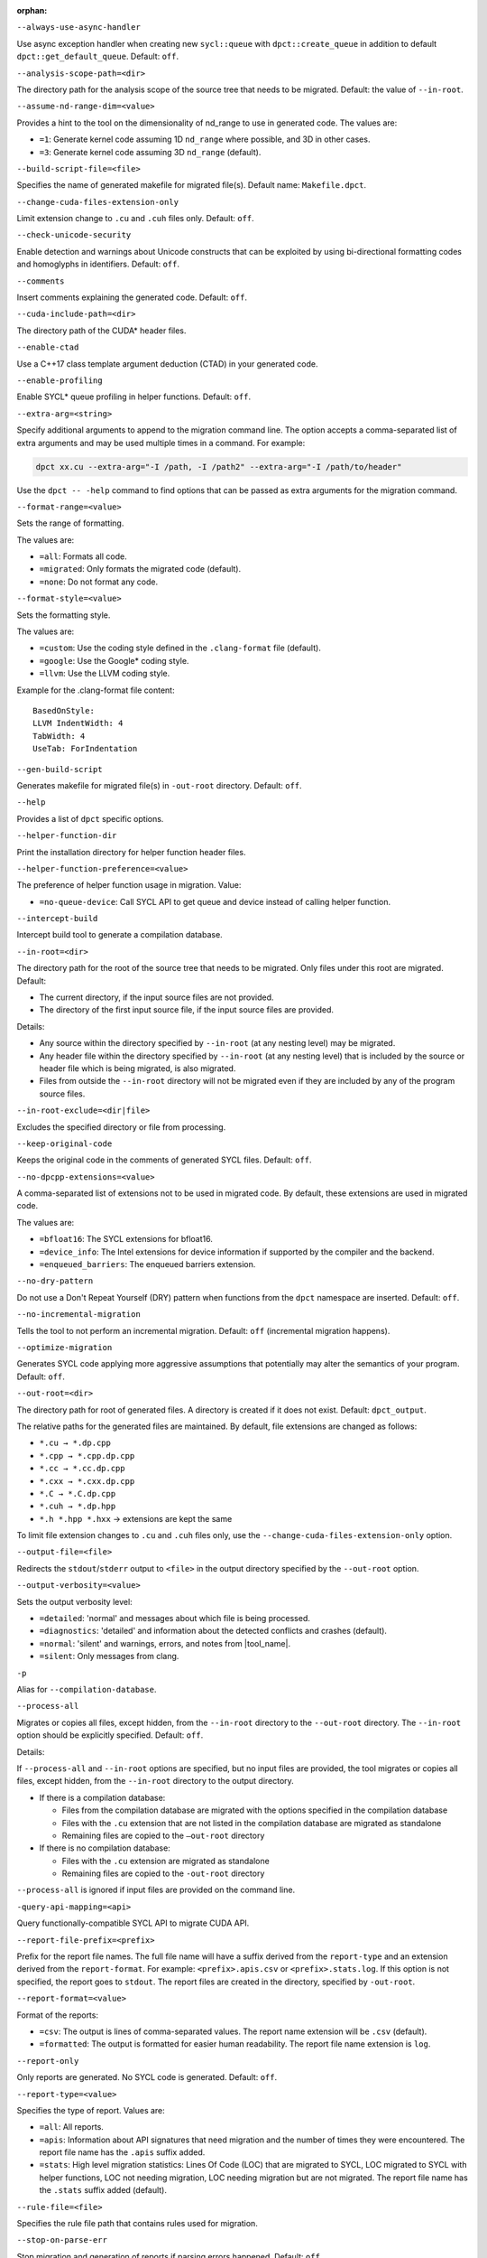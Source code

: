 :orphan:

.. _opt-always-use-async-handler:

``--always-use-async-handler``

.. _desc-always-use-async-handler:

Use async exception handler when creating new ``sycl::queue`` with
``dpct::create_queue`` in addition to default ``dpct::get_default_queue``.
Default: ``off``.

.. _end-always-use-async-handler:



.. _opt-analysis-scope-path:

``--analysis-scope-path=<dir>``

.. _desc-analysis-scope-path:

The directory path for the analysis scope of the source tree that needs
to be migrated. Default: the value of ``--in-root``.

.. _end-analysis-scope-path:





.. _opt-assume-nd-range-dim:

``--assume-nd-range-dim=<value>``

.. _desc-assume-nd-range-dim:

Provides a hint to the tool on the dimensionality of nd_range to use in
generated code. The values are:

- ``=1``: Generate kernel code assuming 1D ``nd_range`` where possible, and 3D
  in other cases.
- ``=3``: Generate kernel code assuming 3D ``nd_range`` (default).

.. _end-assume-nd-range-dim:



.. _opt-build-script-file:

``--build-script-file=<file>``

.. _desc-build-script-file:

Specifies the name of generated makefile for migrated file(s). Default name:
``Makefile.dpct``.

.. _end-build-script-file:



.. _opt-change-cuda-files-extension-only:

``--change-cuda-files-extension-only``

.. _desc-change-cuda-files-extension-only:

Limit extension change to ``.cu`` and ``.cuh`` files only. Default: ``off``.

.. _end-change-cuda-files-extension-only:



.. _opt-check-unicode-security:

``--check-unicode-security``

.. _desc-check-unicode-security:

Enable detection and warnings about Unicode constructs that can be exploited by
using bi-directional formatting codes and homoglyphs in identifiers. Default: ``off``.

.. _end-check-unicode-security:



.. _opt-comments:

``--comments``

.. _desc-comments:

Insert comments explaining the generated code. Default: ``off``.

.. _end-comments:



.. _opt-cuda-include-path:

``--cuda-include-path=<dir>``

.. _desc-cuda-include-path:

The directory path of the CUDA\* header files.

.. _end-cuda-include-path:



.. _opt-enable-ctad:

``--enable-ctad``

.. _desc-enable-ctad:

Use a C++17 class template argument deduction (CTAD) in your generated code.

.. _end-enable-ctad:



.. _opt-enable-profiling:

``--enable-profiling``

.. _desc-enable-profiling:

Enable SYCL\* queue profiling in helper functions. Default: ``off``.

.. _end-enable-profiling:



.. _opt-extra-arg:

``--extra-arg=<string>``

.. _desc-extra-arg:

Specify additional arguments to append to the migration command line. The option
accepts a comma-separated list of extra arguments and may be used multiple times
in a command. For example:

.. code-block::

   dpct xx.cu --extra-arg="-I /path, -I /path2" --extra-arg="-I /path/to/header"

Use the ``dpct -- -help`` command to find options that can be passed as extra
arguments for the migration command.

.. _end-extra-arg:



.. _opt-format-range:

``--format-range=<value>``

.. _desc-format-range:

Sets the range of formatting.

The values are:

- ``=all``: Formats all code.
- ``=migrated``: Only formats the migrated code (default).
- ``=none``: Do not format any code.

.. _end-format-range:



.. _opt-format-style:

``--format-style=<value>``

.. _desc-format-style:

Sets the formatting style.

The values are:

- ``=custom``: Use the coding style defined in the ``.clang-format`` file (default).
- ``=google``: Use the Google\* coding style.
- ``=llvm``: Use the LLVM coding style.


Example for the .clang-format file content:

::

  BasedOnStyle:
  LLVM IndentWidth: 4
  TabWidth: 4
  UseTab: ForIndentation

.. _end-format-style:



.. _opt-gen-build-script:

``--gen-build-script``

.. _desc-gen-build-script:

Generates makefile for migrated file(s) in ``-out-root`` directory.
Default: ``off``.

.. _end-gen-build-script:



.. _opt-help:

``--help``

.. _desc-help:

Provides a list of ``dpct`` specific options.

.. _end-help:



.. _opt-helper-func-dir:

``--helper-function-dir``

.. _desc-helper-func-dir:

Print the installation directory for helper function header files.

.. _end-helper-func-dir:



.. _opt-helper-func-pref:

``--helper-function-preference=<value>``

.. _desc-helper-func-pref:

The preference of helper function usage in migration. Value:

- ``=no-queue-device``: Call SYCL API to get queue and device instead of calling helper function.

.. _end-helper-func-pref:



.. _opt-intercept-build:

``--intercept-build``

.. _desc-intercept-build:

Intercept build tool to generate a compilation database.

.. _end-intercept-build:



.. _opt-in-root:

``--in-root=<dir>``

.. _desc-in-root:

The directory path for the root of the source tree that needs to be migrated.
Only files under this root are migrated. Default:

- The current directory, if the input source files are not provided.
- The directory of the first input source file, if the input source files are provided.

Details:

- Any source within the directory specified by ``--in-root`` (at any nesting level)
  may be migrated.
- Any header file within the directory specified by ``--in-root`` (at any nesting
  level) that is included by the source or header file which is being migrated, is also
  migrated.
- Files from outside the ``--in-root`` directory will not be migrated even if
  they are included by any of the program source files.

.. _end-in-root:



.. _opt-in-root-exclude:

``--in-root-exclude=<dir|file>``

.. _desc-in-root-exclude:

Excludes the specified directory or file from processing.

.. _end-in-root-exclude:



.. _opt-keep-original-code:

``--keep-original-code``

.. _desc-keep-original-code:

Keeps the original code in the comments of generated SYCL files. Default: ``off``.

.. _end-keep-original-code:



.. _opt-no-dpcpp-extensions:

``--no-dpcpp-extensions=<value>``

.. _desc-no-dpcpp-extensions:

A comma-separated list of extensions not to be used in migrated code.
By default, these extensions are used in migrated code.

The values are:

- ``=bfloat16``: The SYCL extensions for bfloat16.
- ``=device_info``: The Intel extensions for device information if supported
  by the compiler and the backend.
- ``=enqueued_barriers``: The enqueued barriers extension.

.. _end-no-dpcpp-extensions:



.. _opt-no-dry-pattern:

``--no-dry-pattern``

.. _desc-no-dry-pattern:

Do not use a Don't Repeat Yourself (DRY) pattern when functions from the
``dpct`` namespace are inserted. Default: ``off``.

.. _end-no-dry-pattern:



.. _opt-no-incremental-migration:

``--no-incremental-migration``

.. _desc-no-incremental-migration:

Tells the tool to not perform an incremental migration. Default: ``off``
(incremental migration happens).

.. _end-no-incremental-migration:



.. _opt-optimize-migration:

``--optimize-migration``

.. _desc-optimize-migration:

Generates SYCL code applying more aggressive assumptions that
potentially may alter the semantics of your program. Default: ``off``.

.. _end-optimize-migration:



.. _opt-out-root:

``--out-root=<dir>``

.. _desc-out-root:

The directory path for root of generated files. A directory is created if
it does not exist. Default: ``dpct_output``.

The relative paths for the generated files are maintained. By default, file
extensions are changed as follows:

- ``*.cu → *.dp.cpp``
- ``*.cpp → *.cpp.dp.cpp``
- ``*.cc → *.cc.dp.cpp``
- ``*.cxx → *.cxx.dp.cpp``
- ``*.C → *.C.dp.cpp``
- ``*.cuh → *.dp.hpp``
- ``*.h *.hpp *.hxx`` → extensions are kept the same

To limit file extension changes to ``.cu`` and ``.cuh`` files only, use the
``--change-cuda-files-extension-only`` option.

.. _end-out-root:



.. _opt-output-file:

``--output-file=<file>``

.. _desc-output-file:

Redirects the ``stdout``/``stderr`` output to ``<file>`` in the
output directory specified by the ``--out-root`` option.

.. _end-output-file:



.. _opt-output-verbosity:

``--output-verbosity=<value>``

.. _desc-output-verbosity:

Sets the output verbosity level:

- ``=detailed``: 'normal' and messages about which file is being processed.
- ``=diagnostics``: 'detailed' and information about the detected conflicts
  and crashes (default).
- ``=normal``: 'silent' and warnings, errors, and notes from |tool_name|.
- ``=silent``: Only messages from clang.

.. _end-output-verbosity:




.. _opt-p:

``-p``

.. _desc-p:

Alias for ``--compilation-database``.

.. _end-p:




.. _opt-process-all:

``--process-all``

.. _desc-process-all:

Migrates or copies all files, except hidden, from the ``--in-root``
directory to the ``--out-root`` directory. The ``--in-root`` option should
be explicitly specified. Default: ``off``.

Details:

If ``--process-all`` and ``--in-root`` options are specified, but no
input files are provided, the tool migrates or copies all files, except
hidden, from the ``--in-root`` directory to the output directory.

- If there is a compilation database:

  - Files from the compilation database are migrated with the options
    specified in the compilation database
  - Files with the ``.cu`` extension that are not listed in the compilation
    database are migrated as standalone
  - Remaining files are copied to the ``–out-root`` directory

- If there is no compilation database:

  - Files with the ``.cu`` extension are migrated as standalone
  - Remaining files are copied to the ``-out-root`` directory

``--process-all`` is ignored if input files are provided on the command line.

.. _end-process-all:




.. _opt-query-api-map:

``-query-api-mapping=<api>``

.. _desc-query-api-map:

Query functionally-compatible SYCL API to migrate CUDA API.

.. _end-query-api-map:




.. _opt-report-file-prefix:

``--report-file-prefix=<prefix>``

.. _desc-report-file-prefix:

Prefix for the report file names. The full file name will have a suffix
derived from the ``report-type`` and an extension derived from the
``report-format``. For example: ``<prefix>.apis.csv`` or ``<prefix>.stats.log``.
If this option is not specified, the report goes to ``stdout``. The report
files are created in the directory, specified by ``-out-root``.

.. _end-report-file-prefix:



.. _opt-report-format:

``--report-format=<value>``

.. _desc-report-format:

Format of the reports:

- ``=csv``: The output is lines of comma-separated values. The report name
  extension will be ``.csv`` (default).
- ``=formatted``: The output is formatted for easier human readability.
  The report file name extension is ``log``.

.. _end-report-format:



.. _opt-report-only:

``--report-only``

.. _desc-report-only:

Only reports are generated. No SYCL code is generated. Default: ``off``.

.. _end-report-only:



.. _opt-report-type:

``--report-type=<value>``

.. _desc-report-type:

Specifies the type of report. Values are:

- ``=all``: All reports.
- ``=apis``: Information about API signatures that need migration and the
  number of times they were encountered. The report file name has the
  ``.apis`` suffix added.
- ``=stats``: High level migration statistics: Lines Of Code (LOC) that
  are migrated to SYCL, LOC migrated to SYCL with helper functions,
  LOC not needing migration, LOC needing migration but are not migrated.
  The report file name has the ``.stats`` suffix added (default).

.. _end-report-type:



.. _opt-rule-file:

``--rule-file=<file>``

.. _desc-rule-file:

Specifies the rule file path that contains rules used for migration.

.. _end-rule-file:



.. _opt-stop-on-parse-err:

``--stop-on-parse-err``

.. _desc-stop-on-parse-err:

Stop migration and generation of reports if parsing errors happened. Default: ``off``.

.. _end-stop-on-parse-err:



.. _opt-suppress-warnings:

``--suppress-warnings=<value>``

.. _desc-suppress-warnings:

A comma-separated list of migration warnings to suppress. Valid warning IDs
range from 1000 to 1118. Hyphen-separated ranges are also allowed. For
example: ``-suppress-warnings=1000-1010,1011``.

.. _end-suppress-warnings:



.. _opt-suppress-warnings-all:

``--suppress-warnings-all``

.. _desc-suppress-warnings-all:

Suppresses all migration warnings. Default: ``off``.

.. _end-suppress-warnings-all:



.. _opt-sycl-named-lambda:

``--sycl-named-lambda``

.. _desc-sycl-named-lambda:

Generates kernels with the kernel name. Default: ``off``.

.. _end-sycl-named-lambda:



.. _opt-use-dpcpp-extensions:

``--use-dpcpp-extensions=<value>``

.. _desc-use-dpcpp-extensions:

A comma-separated list of extensions to be used in migrated code.
By default, these extensions are not used in migrated code.

- ``=c_cxx_standard_library``: Use std functions from the libdevice library
  (provided by |dpcpp_compiler|_) and C/C++ Standard Library to migrate functions
  which have no mapping in the SYCL standard. If this value is used together with
  ``intel_device_math``, the ``intel_device_math`` functions take precedence.
- ``=intel_device_math``: Use ``sycl::ext::intel::math`` functions from the libdevice
  library (provided by |dpcpp_compiler|) to migrate functions which have no
  mapping in the SYCL standard.

.. _end-use-dpcpp-extensions:



.. _opt-use-experimental-features:

``--use-experimental-features=<value>``

.. _desc-use-experimental-features:

A comma-separated list of experimental features to be used in migrated code.
By default, experimental features will not be used in migrated code.

The values are:

- ``=bfloat16_math_functions``: Experimental extension that allows use of bfloat16 math functions.
- ``=dpl-experimental-api``: Experimental extension that allows use of experimental
  oneDPL APIs.
- ``=free-function-queries``: Experimental extension that allows getting
  ``id``, ``item``, ``nd_item``, ``group``, and ``sub_group`` instances
  globally.
- ``=local-memory-kernel-scope-allocation``: Experimental extension that
  allows allocation of local memory objects at the kernel functor scope.
- ``=logical-group``: Experimental helper function used to logically
  group work-items.
- ``=masked-sub-group-operation``: Experimental helper function used to execute
  sub-group operation with mask.
- ``=matrix``: Experimental extension that allows use of matrix extension like class ``joint_matrix``.
- ``=nd_range_barrier``: Experimental helper function used to help cross-group synchronization during migration.
- ``=occupancy-calculation``: Experimental helper function used to calculate occupancy.
- ``=user-defined-reductions``: Experimental extension that allows user-defined
  reductions.

.. _end-use-experimental-features:



.. _opt-use-explicit-namespace:

``--use-explicit-namespace=<value>``

.. _desc-use-explicit-namespace:

Defines the namespaces to use explicitly in generated code. The value is
a comma-separated list. Default: ``dpct, sycl``.

Possible values are:

- ``=cl``: DEPRECATED. Generate code with ``cl::sycl::`` namespace. Cannot be
  used with ``sycl`` or ``sycl-math`` values.
- ``=dpct``: Generate code with ``dpct::`` namespace.
- ``=none``: Generate code without namespaces. Cannot be used with other values.
- ``=sycl``: Generate code with ``sycl::`` namespace. Cannot be used with ``cl``
  or ``sycl-math`` values.
- ``=sycl-math``: Generate code with ``sycl::`` namespace, applied only for SYCL
  math functions. Cannot be used with ``cl`` or ``sycl`` values.

.. _end-use-explicit-namespace:



.. _opt-usm-level:

``--usm-level=<value>``

.. _desc-usm-level:

Sets the Unified Shared Memory (USM) level to use in source code generation:

- ``=none``: Uses helper functions from |tool_name| header files
  for memory management migration.
- ``=restricted``: Uses USM API for memory management migration. (default).

.. _end-usm-level:

.. _opt-vcxprojfile:

``--vcxprojfile=<file>``

.. _desc-vcxprojfile:

The file path of ``vcxproj``.

.. _end-vcxprojfile:



.. _opt-version:

``--version``

.. _desc-version:

Shows the version of the tool.

.. _end-version:



.. _opt-compilation-db:

``--compilation-database=<dir>``

.. _desc-compilation-db:

The directory path for the compilation database (`compile_commands.json`). When no
path is specified, a search for `compile_commands.json` is attempted through all
parent directories of the first input source file. Same as ``-p``.

.. _end-compilation-db:


.. _opt-gen-helper-func:

``--gen-helper-function``

.. _desc-gen-helper-func:

Generates helper function files in the ``--out-root`` directory. Default: ``off``.

.. _end-gen-helper-func:




.. _opt-intercept-build-block:

intercept-build Options
-----------------------

The `intercept-build` tool is available for Linux\* only. It is available as part of |tool_name| installation.

The following table lists `intercept-build` tool command line options.

.. list-table::
   :widths: 30 70
   :header-rows: 1

   * - Option
     - Description
   * - `--append`
     - Extend existing compilation database with new entries. Duplicate entries are
       detected and not present in the final output. The output is not continuously
       updated; it's done when the build command finished. Default: disabled.
   * - `--cdb <file>`
     - The JSON compilation database. Default name: `compile_commands.json`.
   * - `--intercept-build`
     - Invoke the `intercept-build` tool to generate a compilation database.
   * - `--linker-entry`
     - Generate linker entry in compilation database if the `--linker-entry` option
       is present. Default: enabled.
   * - `--no-linker-entry`
     - Do not generate linker entry in compilation database if the `--no-linker-entry`
       option is present. Default: disabled.
   * - `--parse-build-log <file>`
     - Specifies the file path of the build log.
   * - `--verbose`, `-v`
     - Enable verbose output from `intercept-build`. A second, third, and fourth
       flag increases verbosity.
   * - `--work-directory <path>`
     - Specifies the working directory of the command that generates the build log
       specified by option `-parse-build-log`. Default: the directory of build log
       file specified by option `-parse-build-log`.

.. _end-intercept-build-block:



